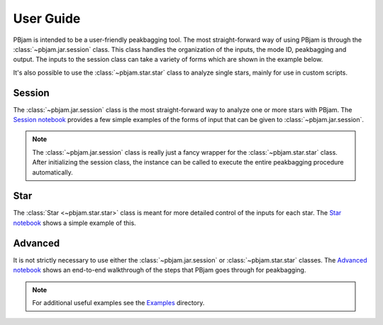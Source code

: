 User Guide
==========

PBjam is intended to be a user-friendly peakbagging tool. The most straight-forward way of using PBjam is through the :class:`~pbjam.jar.session` class. This class handles the organization of the inputs, the mode ID, peakbagging and output. The inputs to the session class can take a variety of forms which are shown in the example below. 

It's also possible to use the :class:`~pbjam.star.star` class to analyze single stars, mainly for use in custom scripts.

Session
-------
The :class:`~pbjam.jar.session` class is the most straight-forward way to analyze one or more stars with PBjam. The `Session notebook <example-session.ipynb>`_ provides a few simple examples of the forms of input that can be given to :class:`~pbjam.jar.session`. 

.. note:: 
    The :class:`~pbjam.jar.session` class is really just a fancy wrapper for the :class:`~pbjam.star.star` class. After initializing the session class, the instance can be called to execute the entire peakbagging procedure automatically.


Star
----
The :class:`Star <~pbjam.star.star>` class is meant for more detailed control of the inputs for each star. The `Star notebook <example-star.ipynb>`_ shows a simple example of this. 
    

Advanced
--------
It is not strictly necessary to use either the :class:`~pbjam.jar.session` or :class:`~pbjam.star.star` classes. The `Advanced notebook <example-advanced.ipynb>`_ shows an end-to-end walkthrough of the steps that PBjam goes through for peakbagging.

.. note:: 
    For additional useful examples see the `Examples <https://github.com/grd349/PBjam/tree/master/Examples>`_ directory.

